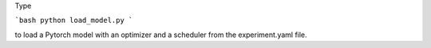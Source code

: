 Type 

```bash
python load_model.py
```

to load a Pytorch model with an optimizer and a scheduler from the experiment.yaml file.
